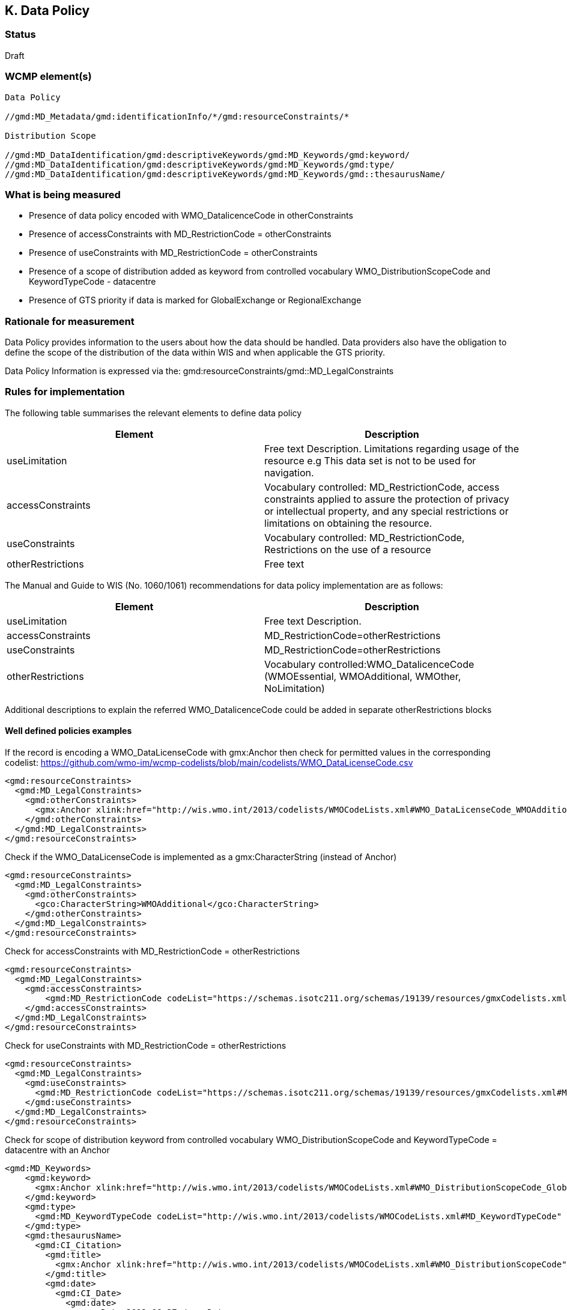 == K. Data Policy 

=== Status

Draft

=== WCMP element(s)

....
Data Policy 

//gmd:MD_Metadata/gmd:identificationInfo/*/gmd:resourceConstraints/*

Distribution Scope

//gmd:MD_DataIdentification/gmd:descriptiveKeywords/gmd:MD_Keywords/gmd:keyword/
//gmd:MD_DataIdentification/gmd:descriptiveKeywords/gmd:MD_Keywords/gmd:type/
//gmd:MD_DataIdentification/gmd:descriptiveKeywords/gmd:MD_Keywords/gmd::thesaurusName/
....

=== What is being measured


* Presence of data policy encoded with WMO_DatalicenceCode in otherConstraints
* Presence of accessConstraints with MD_RestrictionCode = otherConstraints
* Presence of useConstraints with MD_RestrictionCode = otherConstraints
* Presence of a  scope of distribution added as keyword from controlled vocabulary 
WMO_DistributionScopeCode and KeywordTypeCode - datacentre
* Presence of GTS priority if data is marked for GlobalExchange or RegionalExchange

=== Rationale for measurement

Data Policy provides information to the users about how the data should be handled.
Data providers also have the obligation to define the scope of the distribution of
the data within WIS and when applicable the GTS priority.

Data Policy Information is expressed via the:
gmd:resourceConstraints/gmd::MD_LegalConstraints

=== Rules for implementation

The following table summarises the relevant elements to define data policy

[%header,cols=2*] 
|===
|Element 
|Description

|useLimitation
|Free text Description. Limitations regarding usage of the resource e.g This data set is not to be used for navigation. 

|accessConstraints
|Vocabulary controlled: MD_RestrictionCode, access constraints applied to assure the protection of privacy or intellectual property, and any special restrictions or limitations on obtaining the resource.

|useConstraints
|Vocabulary controlled: MD_RestrictionCode, Restrictions on the use of a resource

|otherRestrictions
|Free text

|===

The Manual and Guide to  WIS (No. 1060/1061) recommendations for data policy implementation are as follows:

[%header,cols=2*] 
|===
|Element 
|Description

|useLimitation
|Free text Description. 

|accessConstraints
|MD_RestrictionCode=otherRestrictions

|useConstraints
|MD_RestrictionCode=otherRestrictions

|otherRestrictions
|Vocabulary controlled:WMO_DatalicenceCode (WMOEssential, WMOAdditional, WMOther, NoLimitation)

|===

Additional descriptions to explain the referred WMO_DatalicenceCode could be added in separate otherRestrictions blocks



==== Well defined policies examples

If the record is encoding a WMO_DataLicenseCode with gmx:Anchor
then check for permitted values in the corresponding codelist:
https://github.com/wmo-im/wcmp-codelists/blob/main/codelists/WMO_DataLicenseCode.csv

```xml
<gmd:resourceConstraints>
  <gmd:MD_LegalConstraints>
    <gmd:otherConstraints>
      <gmx:Anchor xlink:href="http://wis.wmo.int/2013/codelists/WMOCodeLists.xml#WMO_DataLicenseCode_WMOAdditional">WMOAdditional</gmx:Anchor>
    </gmd:otherConstraints>
  </gmd:MD_LegalConstraints>
</gmd:resourceConstraints> 
```

Check if the WMO_DataLicenseCode is implemented as a gmx:CharacterString (instead of Anchor)

```xml
<gmd:resourceConstraints>
  <gmd:MD_LegalConstraints>
    <gmd:otherConstraints>
      <gco:CharacterString>WMOAdditional</gco:CharacterString>
    </gmd:otherConstraints>
  </gmd:MD_LegalConstraints>
</gmd:resourceConstraints> 
```

Check for accessConstraints with MD_RestrictionCode = otherRestrictions

```xml
<gmd:resourceConstraints>
  <gmd:MD_LegalConstraints>
    <gmd:accessConstraints>
        <gmd:MD_RestrictionCode codeList="https://schemas.isotc211.org/schemas/19139/resources/gmxCodelists.xml#MD_RestrictionCode" codeListValue="otherRestrictions">otherRestrictions</gmd:MD_RestrictionCode>
    </gmd:accessConstraints>
  </gmd:MD_LegalConstraints>
</gmd:resourceConstraints> 
```

Check for useConstraints with MD_RestrictionCode = otherRestrictions

```xml
<gmd:resourceConstraints>
  <gmd:MD_LegalConstraints>
    <gmd:useConstraints>
      <gmd:MD_RestrictionCode codeList="https://schemas.isotc211.org/schemas/19139/resources/gmxCodelists.xml#MD_RestrictionCode" codeListValue="otherRestrictions">otherRestrictions</gmd:MD_RestrictionCode>
    </gmd:useConstraints>
  </gmd:MD_LegalConstraints>
</gmd:resourceConstraints> 
```

Check for scope of distribution keyword from controlled vocabulary 
WMO_DistributionScopeCode and KeywordTypeCode = datacentre with an Anchor

```xml
<gmd:MD_Keywords>
    <gmd:keyword>
      <gmx:Anchor xlink:href="http://wis.wmo.int/2013/codelists/WMOCodeLists.xml#WMO_DistributionScopeCode_GlobalExchange">GlobalExchange</gmx:Anchor>
    </gmd:keyword>
    <gmd:type>
      <gmd:MD_KeywordTypeCode codeList="http://wis.wmo.int/2013/codelists/WMOCodeLists.xml#MD_KeywordTypeCode" codeListValue="dataCenter">dataCenter</gmd:MD_KeywordTypeCode>
    </gmd:type>
    <gmd:thesaurusName>
      <gmd:CI_Citation>
        <gmd:title>
          <gmx:Anchor xlink:href="http://wis.wmo.int/2013/codelists/WMOCodeLists.xml#WMO_DistributionScopeCode">WMO_DistributionScopeCode</gmx:Anchor>
        </gmd:title>
        <gmd:date>
          <gmd:CI_Date>
            <gmd:date>
              <gco:Date>2012-06-27</gco:Date>
            </gmd:date>
            <gmd:dateType>
              <gmd:CI_DateTypeCode codeList="http://wis.wmo.int/2013/codelists/WMOCodeLists.xml#CI_DateTypeCode" codeListValue="revision">revision</gmd:CI_DateTypeCode>
            </gmd:dateType>
          </gmd:CI_Date>
        </gmd:date>
      </gmd:CI_Citation>
    </gmd:thesaurusName>
</gmd:MD_Keywords>
```

Check for scope of distribution keyword from controlled vocabulary 
WMO_DistributionScopeCode and KeywordTypeCode = datacentre with CharacterString

```xml
<gmd:MD_Keywords>
    <gmd:keyword>
      <gco:CharacterString>GlobalExchange</gco:CharacterString>
    </gmd:keyword>
    <gmd:type>
      <gmd:MD_KeywordTypeCode codeList="http://wis.wmo.int/2013/codelists/WMOCodeLists.xml#MD_KeywordTypeCode" codeListValue="dataCenter">dataCenter</gmd:MD_KeywordTypeCode>
    </gmd:type>
    <gmd:thesaurusName>
      <gmd:CI_Citation>
        <gmd:title>
          <gco:CharacterString>WMO_DistributionScopeCode</gco:CharacterString>
        </gmd:title>
        <gmd:date>
          <gmd:CI_Date>
            <gmd:date>
              <gco:Date>2012-06-27</gco:Date>
            </gmd:date>
            <gmd:dateType>
              <gmd:CI_DateTypeCode codeList="http://wis.wmo.int/2013/codelists/WMOCodeLists.xml#CI_DateTypeCode" codeListValue="revision">revision</gmd:CI_DateTypeCode>
            </gmd:dateType>
          </gmd:CI_Date>
        </gmd:date>
      </gmd:CI_Citation>
    </gmd:thesaurusName>
</gmd:MD_Keywords>
```

Check for presence of GTS priority if data is marked for GlobalExchange or RegionalExchange

```xml
<gmd:MD_Keywords>
    <gmd:keyword>
      <gmx:Anchor xlink:href="http://wis.wmo.int/2013/codelists/WMOCodeLists.xml#WMO_DistributionScopeCode_GlobalExchange">GlobalExchange</gmx:Anchor>
    </gmd:keyword>
    [...]
</gmd:MD_Keywords>

<gmd:resourceConstraints>
  <gmd:MD_LegalConstraints>
   <gmd:otherConstraints>
      <gmx:Anchor xlink:href="http://wis.wmo.int/2013/codelists/WMOCodeLists.xml#WMO_GTSProductCategoryCode_GTSPriority3">GTSPriority3</gmx:Anchor>
   </gmd:otherConstraints>
  </gmd:MD_LegalConstraints>
<gmd:resourceConstraints>
```

.Data Policy implementation rules
|===
|Rule |Score

a|`gmd:resourceConstraints` are present and there is a WMO_DatalicenceCode 
term in `gmd:otherRestrictions`.
|1

|`gmd:accessConstraints`, `gmd:useConstraints` are vocabulary controlled
by MD_RestrictionCode - otherConstraints
|1

|`gmd:Keywords` are present with definition of WMO_DistributionScopeCode keyword
term and a gmd:type of vocabulary controlled `gmd:MD_KeywordTypeCode` = dataCenter
|1

|`gmd:otherConstraints` and vocabulary controlled WMO_GTSProductCategoryCode
if gmd:keyword is present with terms from 
WMO_DistributionScopeCode = GlobalExchange or RegionalExchange
|1

|`gmx:Anchors` implemented versus `gco:CharacterString` when referencing 
WMO_DataLicenseCode (in otherConstraints),
WMO_GTSProductCategoryCode (in otherConstrainst),
WMO_DistributionScopeCode(in Keywords),
WMO_DistributionScopeCode (in Thesaurus title)

|1
|===

Total possible score: 5 (100%)
Note: Other possible resourceContraint elements may exist and not comply to these rules.
The score should check that there is one resourceContraint element that follows complies to
the rules.

=== Guidance to score well on this assessment

In addtion to programmatic checks which will provide an score,
it should be clear to the user what are the conditions of use for the resource published.
If the codelist implementation is not clear there should be additional Free Text explanations
`gmd:otherConstraints` or `gmd:useLimitation`.
 See further guidance on data policy implementation at the Guide to WMO Information System
 
* https://library.wmo.int/doc_num.php?explnum_id=10257[WMO- No. 1061,Section 5.8.1.10]
